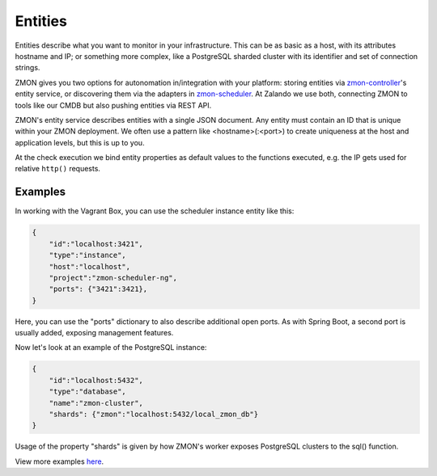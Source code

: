 .. _entities:

********
Entities
********

Entities describe what you want to monitor in your infrastructure.
This can be as basic as a host, with its attributes hostname and IP; or something more complex, like a PostgreSQL sharded cluster with its identifier and set of connection strings.

ZMON gives you two options for autonomation in/integration with your platform: storing entities via zmon-controller_'s entity service, or discovering them via the adapters in zmon-scheduler_.
At Zalando we use both, connecting ZMON to tools like our CMDB but also pushing entities via REST API.

ZMON's entity service describes entities with a single JSON document.
Any entity must contain an ID that is unique within your ZMON deployment.
We often use a pattern like <hostname>(:<port>) to create uniqueness at the host and application levels, but this is up to you.

At the check execution we bind entity properties as default values to the functions executed, e.g. the IP gets used for relative ``http()`` requests.

Examples
--------

In working with the Vagrant Box, you can use the scheduler instance entity like this:

.. code-block:: json

    {
        "id":"localhost:3421",
        "type":"instance",
        "host":"localhost",
        "project":"zmon-scheduler-ng",
        "ports": {"3421":3421},
    }

Here, you can use the "ports" dictionary to also describe additional open ports.
As with Spring Boot, a second port is usually added, exposing management features.

Now let's look at an example of the PostgreSQL instance:

.. code-block:: json

    {
        "id":"localhost:5432",
        "type":"database",
        "name":"zmon-cluster",
        "shards": {"zmon":"localhost:5432/local_zmon_db"}
    }

Usage of the property "shards" is given by how ZMON's worker exposes PostgreSQL clusters to the sql() function.

View more examples here_.

.. _zmon-controller: https://github.com/zalando-zmon/zmon-controller
.. _zmon-scheduler: https://github.com/zalando-zmon/zmon-scheduler
.. _here: https://github.com/zalando-zmon/zmon-demo/tree/master/bootstrap/entities

